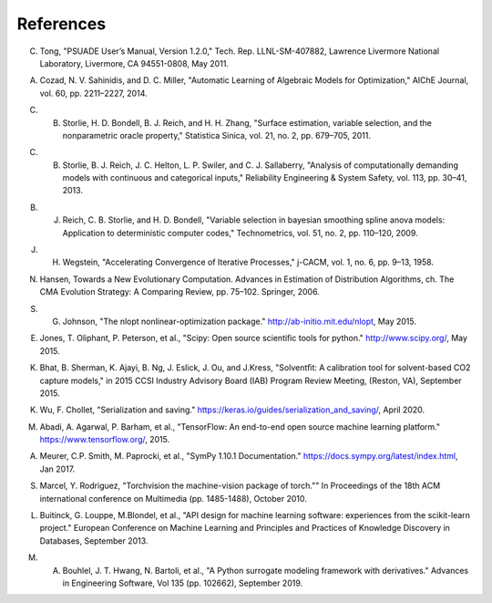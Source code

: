 References
==========

.. _Tong_2011:

C. Tong, "PSUADE User’s Manual, Version 1.2.0," Tech. Rep. LLNL-SM-407882, Lawrence Livermore National Laboratory, Livermore, CA 94551-0808, May 2011.

.. _Cozad_2014:

A. Cozad, N. V. Sahinidis, and D. C. Miller, "Automatic Learning of Algebraic Models for Optimization," AIChE Journal, vol. 60, pp. 2211–2227, 2014.

.. _Storlie_2011:

C. B. Storlie, H. D. Bondell, B. J. Reich, and H. H. Zhang, "Surface estimation, variable selection, and the nonparametric oracle property," Statistica Sinica, vol. 21, no. 2, pp. 679–705, 2011.

.. _Storlie_2013:

C. B. Storlie, B. J. Reich, J. C. Helton, L. P. Swiler, and C. J. Sallaberry, "Analysis of computationally demanding models with continuous and categorical inputs," Reliability Engineering & System Safety, vol. 113, pp. 30–41, 2013.

.. _Reich_2009:

B. J. Reich, C. B. Storlie, and H. D. Bondell, "Variable selection in bayesian smoothing spline anova models: Application to deterministic computer codes," Technometrics, vol. 51, no. 2, pp. 110–120, 2009.

.. _Wegstein_1958:

J. H. Wegstein, "Accelerating Convergence of Iterative Processes," j-CACM, vol. 1, no. 6, pp. 9–13, 1958.

.. _Hansen_2006:

N. Hansen, Towards a New Evolutionary Computation. Advances in Estimation of Distribution Algorithms, ch. The CMA Evolution Strategy: A Comparing Review, pp. 75–102. Springer, 2006.

.. _Johnson_2015:

S. G. Johnson, "The nlopt nonlinear-optimization package." http://ab-initio.mit.edu/nlopt, May 2015.

.. _Jones_2015:

E. Jones, T. Oliphant, P. Peterson, et al., "Scipy: Open source scientiﬁc tools for python." http://www.scipy.org/, May 2015.

.. _Bhat_2015:

K. Bhat, B. Sherman, K. Ajayi, B. Ng, J. Eslick, J. Ou, and J.Kress, "Solventﬁt: A calibration tool for solvent-based CO2 capture models," in 2015 CCSI Industry Advisory Board (IAB) Program Review Meeting, (Reston, VA), September 2015.

.. _Wu_2020:

K. Wu, F. Chollet, "Serialization and saving." https://keras.io/guides/serialization_and_saving/, April 2020.

.. _Abadi_2015:

M. Abadi, A. Agarwal, P. Barham, et al., "TensorFlow: An end-to-end open source machine learning platform." https://www.tensorflow.org/, 2015.

.. _Meurer_2017:

A. Meurer, C.P. Smith, M. Paprocki, et al., "SymPy 1.10.1 Documentation." https://docs.sympy.org/latest/index.html, Jan 2017.

.. _Marcel_2010:

S. Marcel, Y. Rodriguez, "Torchvision the machine-vision package of torch."" In Proceedings of the 18th ACM international conference on Multimedia (pp. 1485-1488), October 2010.

.. _Buitinck_2013:

L. Buitinck, G. Louppe, M.Blondel, et al., "API design for machine learning software: experiences from the scikit-learn project." European Conference on Machine Learning and Principles and Practices of Knowledge Discovery in Databases, September 2013.

.. _Bouhlel_2019:

M. A. Bouhlel, J. T. Hwang, N. Bartoli, et al., "A Python surrogate modeling framework with derivatives." Advances in Engineering Software, Vol 135 (pp. 102662), September 2019.